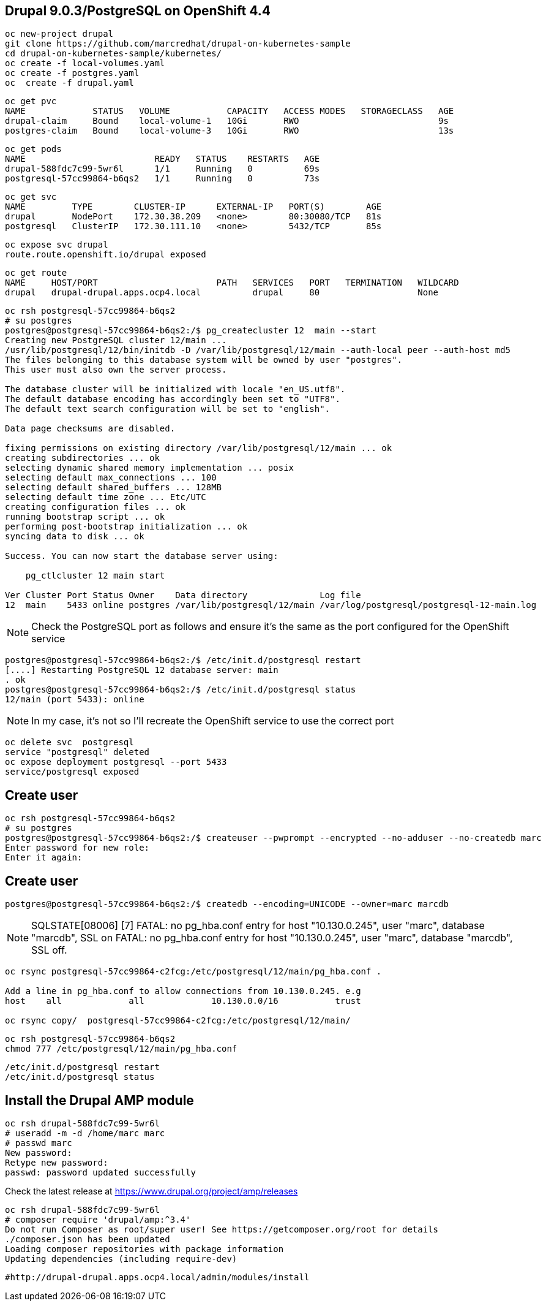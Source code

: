 
== Drupal 9.0.3/PostgreSQL on OpenShift 4.4

----
oc new-project drupal
git clone https://github.com/marcredhat/drupal-on-kubernetes-sample
cd drupal-on-kubernetes-sample/kubernetes/
oc create -f local-volumes.yaml
oc create -f postgres.yaml
oc  create -f drupal.yaml
----


----
oc get pvc
NAME             STATUS   VOLUME           CAPACITY   ACCESS MODES   STORAGECLASS   AGE
drupal-claim     Bound    local-volume-1   10Gi       RWO                           9s
postgres-claim   Bound    local-volume-3   10Gi       RWO                           13s
----


----
oc get pods
NAME                         READY   STATUS    RESTARTS   AGE
drupal-588fdc7c99-5wr6l      1/1     Running   0          69s
postgresql-57cc99864-b6qs2   1/1     Running   0          73s
----

----
oc get svc
NAME         TYPE        CLUSTER-IP      EXTERNAL-IP   PORT(S)        AGE
drupal       NodePort    172.30.38.209   <none>        80:30080/TCP   81s
postgresql   ClusterIP   172.30.111.10   <none>        5432/TCP       85s
----

----
oc expose svc drupal
route.route.openshift.io/drupal exposed
----

----
oc get route
NAME     HOST/PORT                       PATH   SERVICES   PORT   TERMINATION   WILDCARD
drupal   drupal-drupal.apps.ocp4.local          drupal     80                   None
----


----
oc rsh postgresql-57cc99864-b6qs2
# su postgres
postgres@postgresql-57cc99864-b6qs2:/$ pg_createcluster 12  main --start
Creating new PostgreSQL cluster 12/main ...
/usr/lib/postgresql/12/bin/initdb -D /var/lib/postgresql/12/main --auth-local peer --auth-host md5
The files belonging to this database system will be owned by user "postgres".
This user must also own the server process.

The database cluster will be initialized with locale "en_US.utf8".
The default database encoding has accordingly been set to "UTF8".
The default text search configuration will be set to "english".

Data page checksums are disabled.

fixing permissions on existing directory /var/lib/postgresql/12/main ... ok
creating subdirectories ... ok
selecting dynamic shared memory implementation ... posix
selecting default max_connections ... 100
selecting default shared_buffers ... 128MB
selecting default time zone ... Etc/UTC
creating configuration files ... ok
running bootstrap script ... ok
performing post-bootstrap initialization ... ok
syncing data to disk ... ok

Success. You can now start the database server using:

    pg_ctlcluster 12 main start

Ver Cluster Port Status Owner    Data directory              Log file
12  main    5433 online postgres /var/lib/postgresql/12/main /var/log/postgresql/postgresql-12-main.log
----


NOTE: Check the PostgreSQL port as follows and ensure it's the same as the port configured for the OpenShift service

----
postgres@postgresql-57cc99864-b6qs2:/$ /etc/init.d/postgresql restart
[....] Restarting PostgreSQL 12 database server: main
. ok
postgres@postgresql-57cc99864-b6qs2:/$ /etc/init.d/postgresql status
12/main (port 5433): online
----

NOTE: In my case, it's not so I'll recreate the OpenShift service to use the correct port 

----
oc delete svc  postgresql
service "postgresql" deleted
oc expose deployment postgresql --port 5433
service/postgresql exposed
----

== Create user 

----
oc rsh postgresql-57cc99864-b6qs2
# su postgres
postgres@postgresql-57cc99864-b6qs2:/$ createuser --pwprompt --encrypted --no-adduser --no-createdb marc
Enter password for new role:
Enter it again:
----

== Create user 

----
postgres@postgresql-57cc99864-b6qs2:/$ createdb --encoding=UNICODE --owner=marc marcdb
----


NOTE: SQLSTATE[08006] [7] FATAL: no pg_hba.conf entry for host "10.130.0.245", user "marc", database "marcdb", SSL on FATAL: no pg_hba.conf entry for host "10.130.0.245", user "marc", database "marcdb", SSL off.

----
oc rsync postgresql-57cc99864-c2fcg:/etc/postgresql/12/main/pg_hba.conf .

Add a line in pg_hba.conf to allow connections from 10.130.0.245. e.g
host    all		all             10.130.0.0/16		trust

oc rsync copy/  postgresql-57cc99864-c2fcg:/etc/postgresql/12/main/
----

----
oc rsh postgresql-57cc99864-b6qs2
chmod 777 /etc/postgresql/12/main/pg_hba.conf
----

----
/etc/init.d/postgresql restart
/etc/init.d/postgresql status
----

== Install the Drupal AMP module

----
oc rsh drupal-588fdc7c99-5wr6l
# useradd -m -d /home/marc marc
# passwd marc
New password:
Retype new password:
passwd: password updated successfully
----

Check the latest release at https://www.drupal.org/project/amp/releases

----
oc rsh drupal-588fdc7c99-5wr6l
# composer require 'drupal/amp:^3.4'
Do not run Composer as root/super user! See https://getcomposer.org/root for details
./composer.json has been updated
Loading composer repositories with package information
Updating dependencies (including require-dev)
----

----
#http://drupal-drupal.apps.ocp4.local/admin/modules/install
----
